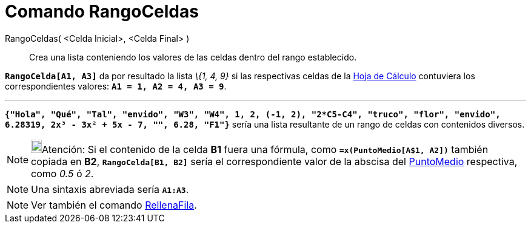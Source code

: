 = Comando RangoCeldas
:page-en: commands/CellRange_Command
ifdef::env-github[:imagesdir: /es/modules/ROOT/assets/images]

RangoCeldas( <Celda Inicial>, <Celda Final> )::
  Crea una lista conteniendo los valores de las celdas dentro del rango establecido.

[EXAMPLE]
====

*`++RangoCelda[A1, A3]++`* da por resultado la lista _\{1, 4, 9}_ si las respectivas celdas de la
xref:/Hoja_de_Cálculo.adoc[Hoja de Cálculo] contuviera los correspondientes valores: *`++A1 = 1, A2 = 4, A3 = 9++`*.

'''''

*`++{"Hola", "Qué", "Tal", "envido", "W3", "W4", 1, 2, (-1, 2), "2*C5-C4", "truco", "flor", "envido", 6.28319, 2x³ - 3x² + 5x - 7, "", 6.28, "F1"}++`*
sería una lista resultante de un rango de celdas con contenidos diversos.

====

[NOTE]
====

image:18px-Bulbgraph.png[Bulbgraph.png,width=18,height=22]Atención: Si el contenido de la celda *B1* fuera una fórmula,
como *`++ =x(PuntoMedio[A$1, A2])++`* también copiada en *B2*, *`++RangoCelda[B1, B2]++`* sería el correspondiente valor
de la abscisa del xref:/commands/PuntoMedio.adoc[PuntoMedio] respectiva, como _0.5_ ó _2_.

====

[NOTE]
====

Una sintaxis abreviada sería *`++A1:A3++`*.

====

[NOTE]
====

Ver también el comando xref:/commands/RellenaFila.adoc[RellenaFila].

====
